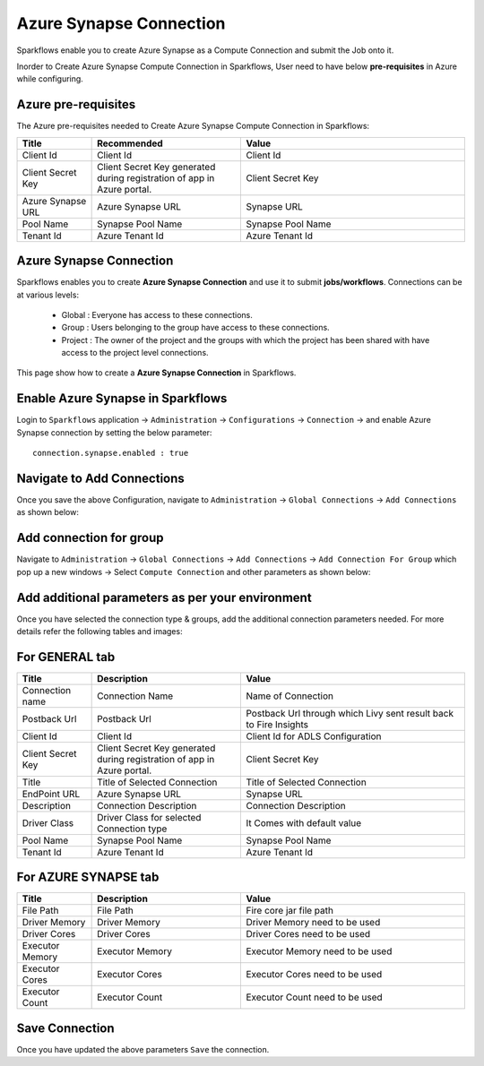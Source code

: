 Azure Synapse Connection
=======

Sparkflows enable you to create Azure Synapse as a Compute Connection and submit the Job onto it.

Inorder to Create Azure Synapse Compute Connection in Sparkflows, User need to have below **pre-requisites** in Azure while configuring.

Azure pre-requisites
++++

The Azure pre-requisites needed to Create Azure Synapse Compute Connection in Sparkflows:

.. list-table:: 
   :widths: 10 20 30
   :header-rows: 1

   * - Title
     - Recommended
     - Value
   * - Client Id	
     - Client Id
     - Client Id
   * - Client Secret Key
     - Client Secret Key generated during registration of app in Azure portal.
     - Client Secret Key
   * - Azure Synapse URL	
     - Azure Synapse URL	
     - Synapse URL
   * - Pool Name	
     - Synapse Pool Name	
     - Synapse Pool Name
   * - Tenant Id	
     - Azure Tenant Id	
     - Azure Tenant Id

Azure Synapse Connection
++++++++++++++

Sparkflows enables you to create **Azure Synapse Connection** and use it to submit **jobs/workflows**. Connections can be at various levels:

  * Global  : Everyone has access to these connections.
  * Group   : Users belonging to the group have access to these connections.
  * Project : The owner of the project and the groups with which the project has been shared with have access to the project level connections.

This page show how to create a **Azure Synapse Connection** in Sparkflows.

Enable Azure Synapse in Sparkflows
+++++++++++++++++

Login to ``Sparkflows`` application -> ``Administration`` -> ``Configurations`` -> ``Connection`` -> and enable Azure Synapse connection by setting the below parameter:

::

    connection.synapse.enabled : true

.. figure:: ../../../_assets/azure/synapse_configuration.png
   :alt: synapse
   :width: 60%

Navigate to Add Connections
++++++++++++++

Once you save the above Configuration, navigate to ``Administration`` -> ``Global Connections`` -> ``Add Connections`` as shown below:

.. figure:: ../../../_assets/aws/livy/administration.png
   :alt: livy
   :width: 60%

Add connection for group
+++++++

Navigate to ``Administration`` -> ``Global Connections`` -> ``Add Connections`` -> ``Add Connection For Group`` which pop up a new windows -> Select ``Compute Connection`` and other parameters as shown below:

.. figure:: ../../../_assets/azure/synapse_addconnection.png
   :alt: synapse
   :width: 60%

.. figure:: ../../../_assets/azure/synapse_connection.png
   :alt: synapse
   :width: 60%

Add additional parameters as per your environment
+++++

Once you have selected  the connection type & groups, add the additional connection parameters needed. For more details refer the following tables and images:

For GENERAL tab
++++

.. list-table:: 
   :widths: 10 20 30
   :header-rows: 1

   * - Title
     - Description
     - Value
   * - Connection name
     - Connection Name
     - Name of Connection
   * - Postback Url
     - Postback Url
     - Postback Url through which Livy sent result back to Fire Insights
   * - Client Id	
     - Client Id
     - Client Id for ADLS Configuration
   * - Client Secret Key
     - Client Secret Key generated during registration of app in Azure portal.
     - Client Secret Key
   * - Title 
     - Title of Selected Connection
     - Title of Selected Connection  
   * - EndPoint URL	
     - Azure Synapse URL	
     - Synapse URL
   * - Description 
     - Connection Description 
     - Connection Description
   * - Driver Class
     - Driver Class for selected Connection type 
     - It Comes with default value  
   * - Pool Name	
     - Synapse Pool Name	
     - Synapse Pool Name
   * - Tenant Id	
     - Azure Tenant Id	
     - Azure Tenant Id

.. figure:: ../../../_assets/azure/synapse-general.png
   :alt: synapse
   :width: 60%
   
For AZURE SYNAPSE tab
++++

.. list-table:: 
   :widths: 10 20 30
   :header-rows: 1

   * - Title
     - Description
     - Value
   * - File Path 
     - File Path 
     - Fire core jar file path
   * - Driver Memory 
     - Driver Memory 
     - Driver Memory need to be used
   * - Driver Cores  
     - Driver Cores  
     - Driver Cores need to be used 
   * - Executor Memory  
     - Executor Memory  
     - Executor Memory need to be used
   * - Executor Cores  
     - Executor Cores  
     - Executor Cores need to be used
   * - Executor Count  
     - Executor Count  
     - Executor Count need to be used
 
.. figure:: ../../../_assets/azure/synapse_azuretab.png
   :alt: synapse
   :width: 60%

Save Connection
++++++++++++++

Once you have updated the above parameters ``Save`` the connection.

